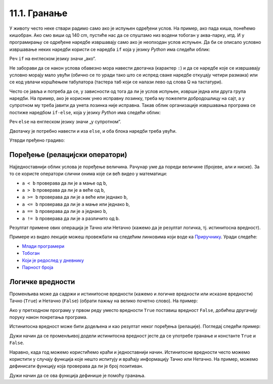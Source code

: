 
11.1. Гранање
#############

У животу често неке ствари радимо само ако је испуњен одређени услов. На
пример, ако пада киша, понећемо кишобран. Ако смо виши 
од 140 cm, пустиће нас да се спуштамо низ водени тобоган
у аква-парку, итд. И у програмирању се одређене наредбе извршавају само ако је
неопходан услов испуњен. Да би се описало условно извршавање неких наредби
користи се наредба ``if`` која у језику *Python* има следећи облик:

.. activecode:: if_синтакса
    :passivecode: true

    if uslov:           # ако је услов испуњен:
        naredba_1       #     изврши наредбу 1
        ...             #     ...
        naredba_k       #     изврши наредбу k

Реч ``if`` на енглеском језику значи „ако“.
      
Не заборави да се након услова обавезно мора навести двотачка (карактер
``:``) и да се наредбе које се извршавају условно морају мало увући
(обично се то уради тако што се испред сваке наредбе откуцају четири
размака) или се код увлачи коршћењем табулатора (тастера таб који се налази лево од слова Q на тастатури).

Често се јавља и потреба да се, у зависности од тога да ли је услов
испуњен, изврши једна или друга група наредби. На пример, ако је
корисник унео исправну лозинку, треба му пожелети добродошлицу на сајт,
а у супротном му треба јавити да унета лозинка није исправна. Такав
облик организације извршавања програма се постиже наредбом ``if-else``,
која у језику *Python* има следећи облик:

.. activecode:: if_else_синтакса

   if uslov:        # ако је услов испуњен: 
       naredba_1    #   изврши наредбу 1
       ...          #   ...
       naredba_m    #   изврши наребу m
   else:            # у супротном: 
       naredba_1    #   изврши наредбу 1
       ...          #   ...
       naredba_n    #   изврши наредбу n

Реч ``else`` на енглеском језику значи „у супротном“.
      
Двотачку је потребно навести и иза ``else``, и оба блока наредби треба увући.

Утврди пређено градиво:

.. ytpopup:: NSGFEp0RDVA
      :width: 735
      :height: 415
      :align: center

Поређење (релацијски оператори)
-------------------------------
      
Најједноставнији облик услова је поређење величина. Рачунар уме
да пореди величине (бројеве, али и ниске). За то се користе оператори
слични онима које си већ видео у математици:

- ``a < b`` проверава да ли је ``a`` мање од ``b``,
- ``a > b`` проверава да ли је ``a`` веће од ``b``,
- ``a >= b`` проверава да ли је ``a`` веће или једнако ``b``,
- ``a <= b`` проверава да ли је ``a`` мање или једнако ``b``,
- ``a == b`` проверава да ли је ``a`` једнако ``b``,
- ``a != b`` проверава да ли је ``a`` различито од ``b``.

Резултат примене ових операција је Тачно или Нетачно (кажемо да је
резултат логичка, тј. истинитосна вредност).


Примере из видео лекције можеш провежбати на следећим линковима који воде ка 
`Приручнику <https://petlja.org/biblioteka/r/lekcije/prirucnik-python-gim/kontrolatoka-cas10>`_.
Уради следеће:

- `Млади програмери <https://petlja.org/biblioteka/r/lekcije/prirucnik-python-gim/kontrolatoka-cas10#id4>`__
- `Тобоган <https://petlja.org/biblioteka/r/lekcije/prirucnik-python-gim/kontrolatoka-cas10#id7>`__
- `Који је редослед у дневнику <https://petlja.org/biblioteka/r/lekcije/prirucnik-python-gim/kontrolatoka-cas10#id13>`__
- `Парност броја <https://petlja.org/biblioteka/r/lekcije/prirucnik-python-gim/kontrolatoka-cas10#id16>`__

Логичке вредности
-----------------

Променљива може да садржи и истинитосне вредности (кажемо и логичке
вредности или исказне вредности) Тачно (``True``) и Нетачно
(``False``) (обрати пажњу на велико почетно слово). На пример:

.. activecode:: киша

   pada_kisa = True
   if pada_kisa:
       print("Ponesi kišobran")
   else:
       print("Ne moraš da nosiš kišobran")

Ако у претходном програму у првом реду уместо вредности ``True``
поставиш вредност ``False``, добићеш другачију поруку након покретања
програма.

Истинитосна вредност може бити додељена и као резултат неког поређења
(релације). Погледај следећи пример:

.. activecode:: позитиван

   x = int(input("Unesi broj:"))
   pozitivan = x > 0     # tačno ako je x > 0, tj. netačno, u suprotnom
   if pozitivan:
       print("Uneti broj je pozitivan")

Дужи начин да се променљивој додели истинитосна вредност јесте да се
употребе гранање и константе ``True`` и ``False``.

.. activecode:: позитиван1

   x = int(input("Unesi broj:"))
   
   if x > 0:
       pozitivan = True
   else:
       pozitivan = False
      
   if pozitivan:
       print("Uneti broj je pozitivan")

Наравно, када год можемо користићемо краћи и једноставнији начин. 
Истинитосне вредности често можемо користити у
случају функција које нешто испитују и враћају информацију Тачно или Нетачно. На пример, можемо
дефинисати функцију која проверава да ли је број позитиван.

.. activecode:: позитиван_функција

   def pozitivan(x):
       return x > 0
       
   x = int(input("Unesi broj:"))
   if pozitivan(x):
       print("Uneti broj je pozitivan")

Дужи начин да се ова функција дефинише је помоћу гранања.

.. activecode:: позитиван_функција_1

   def pozitivan(x):
        if x > 0:
            return True
        else:
            return False
       
   x = int(input("Unesi broj:"))
   if pozitivan(x):
       print("Uneti broj je pozitivan")

